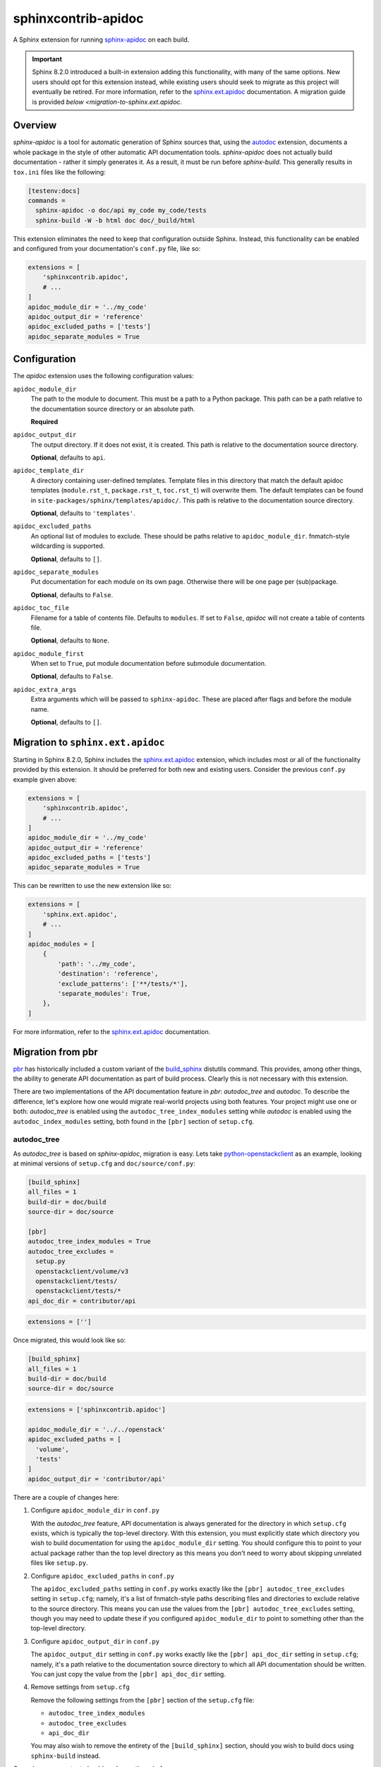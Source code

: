 ====================
sphinxcontrib-apidoc
====================

.. image:: https://github.com/sphinx-contrib/apidoc/actions/workflows/ci.yaml/badge.svg
    :target: https://github.com/sphinx-contrib/apidoc/actions/workflows/ci.yaml
    :alt: Build Status

A Sphinx extension for running `sphinx-apidoc`_ on each build.

.. important::

    Sphinx 8.2.0 introduced a built-in extension adding this functionality,
    with many of the same options. New users should opt for this extension
    instead, while existing users should seek to migrate as this project will
    eventually be retired. For more information, refer to the
    `sphinx.ext.apidoc`_ documentation. A migration guide is provided `below
    <migration-to-sphinx.ext.apidoc`.

Overview
--------

*sphinx-apidoc* is a tool for automatic generation of Sphinx sources that,
using the `autodoc <sphinx_autodoc>`_ extension, documents a whole package in
the style of other automatic API documentation tools. *sphinx-apidoc* does not
actually build documentation - rather it simply generates it. As a result, it
must be run before *sphinx-build*. This generally results in ``tox.ini`` files
like the following:

.. code-block:: ini

    [testenv:docs]
    commands =
      sphinx-apidoc -o doc/api my_code my_code/tests
      sphinx-build -W -b html doc doc/_build/html

This extension eliminates the need to keep that configuration outside Sphinx.
Instead, this functionality can be enabled and configured from your
documentation's ``conf.py`` file, like so:

.. code-block:: python

    extensions = [
        'sphinxcontrib.apidoc',
        # ...
    ]
    apidoc_module_dir = '../my_code'
    apidoc_output_dir = 'reference'
    apidoc_excluded_paths = ['tests']
    apidoc_separate_modules = True

Configuration
-------------

The *apidoc* extension uses the following configuration values:

``apidoc_module_dir``
   The path to the module to document. This must be a path to a Python package.
   This path can be a path relative to the documentation source directory or an
   absolute path.

   **Required**

``apidoc_output_dir``
   The output directory. If it does not exist, it is created. This path is
   relative to the documentation source directory.

   **Optional**, defaults to ``api``.

``apidoc_template_dir``
   A directory containing user-defined templates. Template files in this
   directory that match the default apidoc templates (``module.rst_t``,
   ``package.rst_t``, ``toc.rst_t``) will overwrite them. The default templates
   can be found in ``site-packages/sphinx/templates/apidoc/``. This path is
   relative to the documentation source directory.

   **Optional**, defaults to ``'templates'``.

``apidoc_excluded_paths``
   An optional list of modules to exclude. These should be paths relative to
   ``apidoc_module_dir``. fnmatch-style wildcarding is supported.

   **Optional**, defaults to ``[]``.

``apidoc_separate_modules``
   Put documentation for each module on its own page. Otherwise there will be
   one page per (sub)package.

   **Optional**, defaults to ``False``.

``apidoc_toc_file``
   Filename for a table of contents file. Defaults to ``modules``. If set to
   ``False``, *apidoc* will not create a table of contents file.

   **Optional**, defaults to ``None``.

``apidoc_module_first``
   When set to ``True``, put module documentation before submodule
   documentation.

   **Optional**, defaults to ``False``.

``apidoc_extra_args``
   Extra arguments which will be passed to ``sphinx-apidoc``. These are placed
   after flags and before the module name.

   **Optional**, defaults to ``[]``.

.. _migration-to-sphinx.ext.apidoc:

Migration to ``sphinx.ext.apidoc``
----------------------------------

Starting in Sphinx 8.2.0, Sphinx includes the `sphinx.ext.apidoc`_ extension,
which includes most or all of the functionality provided by this extension. It
should be preferred for both new and existing users. Consider the previous
``conf.py`` example given above:

.. code-block:: python

    extensions = [
        'sphinxcontrib.apidoc',
        # ...
    ]
    apidoc_module_dir = '../my_code'
    apidoc_output_dir = 'reference'
    apidoc_excluded_paths = ['tests']
    apidoc_separate_modules = True

This can be rewritten to use the new extension like so:

.. code-block:: python

    extensions = [
        'sphinx.ext.apidoc',
        # ...
    ]
    apidoc_modules = [
        {
            'path': '../my_code',
            'destination': 'reference',
            'exclude_patterns': ['**/tests/*'],
            'separate_modules': True,
        },
    ]

For more information, refer to the `sphinx.ext.apidoc`_ documentation.

Migration from pbr
------------------

`pbr`_ has historically included a custom variant of the `build_sphinx`_
distutils command. This provides, among other things, the ability to generate
API documentation as part of build process. Clearly this is not necessary with
this extension.

There are two implementations of the API documentation feature in *pbr*:
*autodoc_tree* and *autodoc*. To describe the difference, let's explore how one
would migrate real-world projects using both features. Your project might use
one or both: *autodoc_tree* is enabled using the ``autodoc_tree_index_modules``
setting while *autodoc* is enabled using the ``autodoc_index_modules``
setting, both found in the ``[pbr]`` section of ``setup.cfg``.

autodoc_tree
~~~~~~~~~~~~

As *autodoc_tree* is based on *sphinx-apidoc*, migration is easy. Lets take
`python-openstackclient`_ as an example, looking at minimal versions of
``setup.cfg`` and ``doc/source/conf.py``:

.. code-block:: ini

   [build_sphinx]
   all_files = 1
   build-dir = doc/build
   source-dir = doc/source

   [pbr]
   autodoc_tree_index_modules = True
   autodoc_tree_excludes =
     setup.py
     openstackclient/volume/v3
     openstackclient/tests/
     openstackclient/tests/*
   api_doc_dir = contributor/api

.. code-block:: python

   extensions = ['']

Once migrated, this would look like so:

.. code-block:: ini

   [build_sphinx]
   all_files = 1
   build-dir = doc/build
   source-dir = doc/source

.. code-block:: python

   extensions = ['sphinxcontrib.apidoc']

   apidoc_module_dir = '../../openstack'
   apidoc_excluded_paths = [
     'volume',
     'tests'
   ]
   apidoc_output_dir = 'contributor/api'

There are a couple of changes here:

#. Configure ``apidoc_module_dir`` in ``conf.py``

   With the *autodoc_tree* feature, API documentation is always generated for
   the directory in which ``setup.cfg`` exists, which is typically the
   top-level directory. With this extension, you must explicitly state which
   directory you wish to build documentation for using the
   ``apidoc_module_dir`` setting. You should configure this to point to your
   actual package rather than the top level directory as this means you don't
   need to worry about skipping unrelated files like ``setup.py``.

#. Configure ``apidoc_excluded_paths`` in ``conf.py``

   The ``apidoc_excluded_paths`` setting in ``conf.py`` works exactly like the
   ``[pbr] autodoc_tree_excludes`` setting in ``setup.cfg``; namely, it's a
   list of fnmatch-style paths describing files and directories to exclude
   relative to the source directory. This means you can use the values from the
   ``[pbr] autodoc_tree_excludes`` setting, though you may need to update
   these if you configured ``apidoc_module_dir`` to point to something other
   than the top-level directory.

#. Configure ``apidoc_output_dir`` in ``conf.py``

   The ``apidoc_output_dir`` setting in ``conf.py`` works exactly like the
   ``[pbr] api_doc_dir`` setting in ``setup.cfg``; namely, it's a path relative
   to the documentation source directory to which all API documentation should
   be written. You can just copy the value from the ``[pbr] api_doc_dir``
   setting.

#. Remove settings from ``setup.cfg``

   Remove the following settings from the ``[pbr]`` section of the
   ``setup.cfg`` file:

   - ``autodoc_tree_index_modules``
   - ``autodoc_tree_excludes``
   - ``api_doc_dir``

   You may also wish to remove the entirety of the ``[build_sphinx]`` section,
   should you wish to build docs using ``sphinx-build`` instead.

Once done, your output should work exactly as before.

autodoc
~~~~~~~

*autodoc* is not based on *sphinx-apidoc*. Fortunately it is possible to
generate something very similar (although not identical!). Let's take
`oslo.privsep`_ as an example, once again looking at minimal versions of
``setup.cfg`` and ``doc/source/conf.py``:

.. code-block:: ini

   [build_sphinx]
   all_files = 1
   build-dir = doc/build
   source-dir = doc/source

   [pbr]
   autodoc_index_modules = True
   api_doc_dir = reference/api
   autodoc_exclude_modules =
     oslo_privsep.tests.*
     oslo_privsep._*

.. code-block:: python

   extensions = ['']

Once migrated, this would look like so:

.. code-block:: ini

   [build_sphinx]
   all_files = 1
   build-dir = doc/build
   source-dir = doc/source

.. code-block:: python

   extensions = ['sphinxcontrib.apidoc']

   apidoc_module_dir = '../../oslo_privsep'
   apidoc_excluded_paths = ['tests', '_*']
   apidoc_output_dir = 'reference/api'
   apidoc_separate_modules = True

Most of the changes necessary are the same as `autodoc_tree`_, with some
exceptions.

#. Configure ``apidoc_module_dir`` in ``conf.py``

   With the *autodoc* feature, API documentation is always generated for
   the directory in which ``setup.cfg`` exists, which is typically the
   top-level directory. With this extension, you must explicitly state which
   directory you wish to build documentation for using the
   ``apidoc_module_dir`` setting. You should configure this to point to your
   actual package rather than the top level directory as this means you don't
   need to worry about skipping unrelated files like ``setup.py``.

#. Configure ``apidoc_excluded_paths`` in ``conf.py``

   The  ``apidoc_excluded_paths`` setting in ``conf.py`` differs from the
   ``[pbr] autodoc_exclude_modules`` setting in ``setup.cfg`` in that the
   former is a list of fnmatch-style **file paths**, while the latter is a list
   of fnmatch-style **module paths**. As a result, you can reuse most of the
   values from the ``[pbr] autodoc_exclude_modules`` setting but you must
   switch from ``x.y`` format to ``x/y``. You may also need to update these
   paths if you configured ``apidoc_module_dir`` to point to something other
   than the top-level directory.

#. Configure ``apidoc_output_dir`` in ``conf.py``

   The ``apidoc_output_dir`` setting in ``conf.py`` works exactly like the
   ``[pbr] api_doc_dir`` setting in ``setup.cfg``; namely, it's a path relative
   to the documentation source directory to which all API documentation should
   be written. You can just copy the value from the ``[pbr] api_doc_dir``
   setting.

#. Configure ``apidoc_separate_modules=True`` in ``conf.py``

   By default, *sphinx-apidoc* generates a document per package while *autodoc*
   generates a document per (sub)module. By setting this attribute to ``True``,
   we ensure the latter behavior is used.

#. Replace references to ``autoindex.rst`` with ``modules.rst``

   The *autodoc* feature generates a list of modules in a file called
   ``autoindex.rst`` located in the output directory. By comparison,
   *sphinx-apidoc* and this extension call this file ``modules.rst``. You must
   update all references to ``autoindex.rst`` with ``modules.rst`` instead. You
   may also wish to configure the ``depth`` option of any ``toctree``\s that
   include this document as ``modules.rst`` is nested.

#. Remove settings from ``setup.cfg``

   Remove the following settings from the ``[pbr]`` section of the
   ``setup.cfg`` file:

   - ``autodoc_index_modules``
   - ``autodoc_exclude_modules``
   - ``api_doc_dir``

   You may also wish to remove the entirety of the ``[build_sphinx]`` section,
   should you wish to build docs using ``sphinx-build`` instead.

Once done, your output should look similar to previously. The main change will
be in the aforementioned ``modules.rst``, which uses a nested layout compared
to the flat layout of the ``autoindex.rst`` file.

Links
-----

- Source: https://github.com/sphinx-contrib/apidoc
- Bugs: https://github.com/sphinx-contrib/apidoc/issues

.. Links

.. _sphinx.ext.apidoc: https://www.sphinx-doc.org/en/master/usage/extensions/apidoc.html
.. _sphinx-apidoc: http://www.sphinx-doc.org/en/stable/man/sphinx-apidoc.html
.. _sphinx_autodoc: http://www.sphinx-doc.org/en/stable/ext/autodoc.html
.. _pbr: https://docs.openstack.org/pbr/
.. _build_sphinx: https://docs.openstack.org/pbr/latest/user/using.html#build-sphinx
.. _python-openstackclient: https://github.com/openstack/python-openstackclient/tree/3.15.0
.. _oslo.privsep: https://github.com/openstack/oslo.privsep/tree/1.28.0
